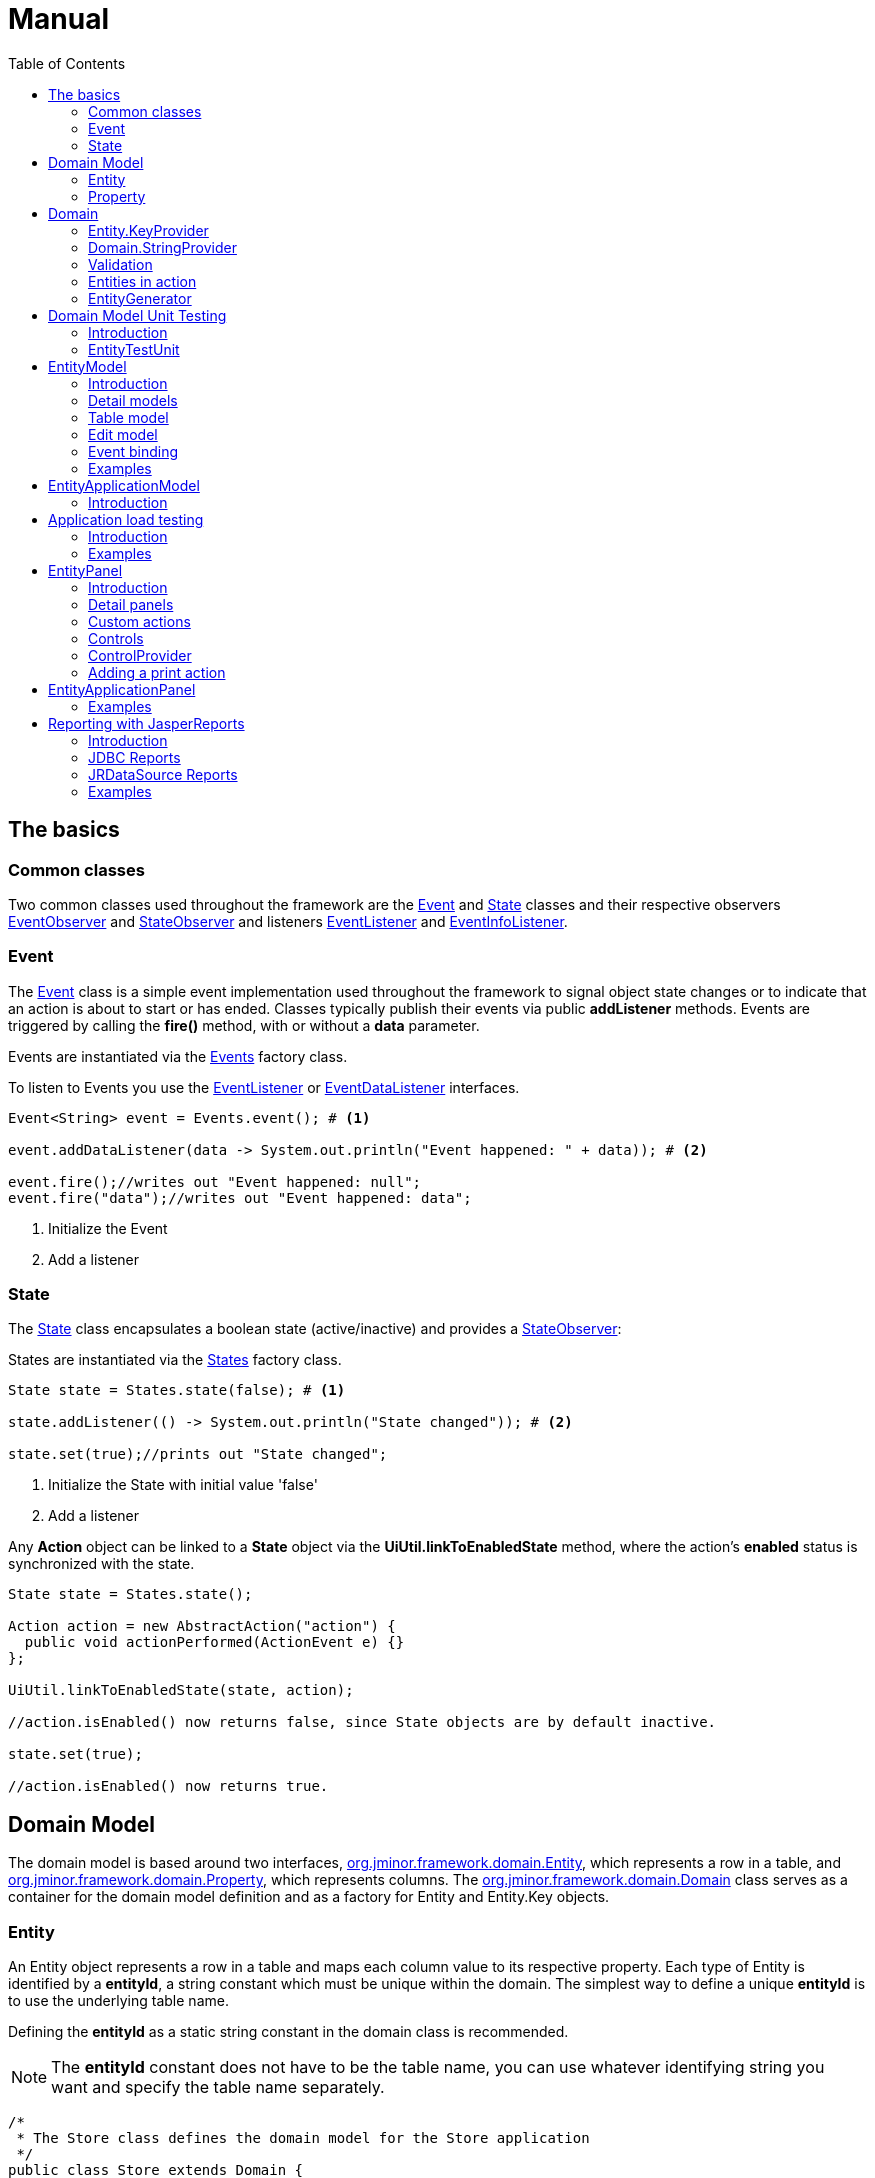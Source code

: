 = Manual
:toc: right
:url-javadoc: https://heima.hafro.is/~darri/jminor_wiki_data/project/docs/api
:dir-tutorials: ../tutorials
:source-highlighter: rouge

== The basics

=== Common classes

Two common classes used throughout the framework are the {url-javadoc}/org/jminor/common/Event.html[Event] and {url-javadoc}/org/jminor/common/State.html[State] classes and their respective observers {url-javadoc}/org/jminor/common/EventObserver.html[EventObserver] and {url-javadoc}/org/jminor/common/StateObserver.html[StateObserver] and listeners {url-javadoc}/org/jminor/common/EventListener.html[EventListener] and {url-javadoc}/org/jminor/common/EventInfoListener.html[EventInfoListener].

=== Event ===

The {url-javadoc}/org/jminor/common/Event.html[Event] class is a simple event implementation used throughout the framework to signal object state changes or to indicate that an action is about to start or has ended. Classes typically publish their events via public *addListener* methods. Events are triggered by calling the *fire()* method, with or without a *data* parameter.

Events are instantiated via the {url-javadoc}/org/jminor/common/Events.html[Events] factory class.

To listen to Events you use the {url-javadoc}/org/jminor/common/EventListener.html[EventListener] or {url-javadoc}/org/jminor/common/EventDataListener.html[EventDataListener] interfaces.

[source,java]
----
Event<String> event = Events.event(); # <1>

event.addDataListener(data -> System.out.println("Event happened: " + data)); # <2>

event.fire();//writes out "Event happened: null";
event.fire("data");//writes out "Event happened: data";
----
<1> Initialize the Event
<2> Add a listener

=== State ===

The {url-javadoc}/org/jminor/common/State.html[State] class encapsulates a boolean state (active/inactive) and provides a {url-javadoc}/org/jminor/common/StateObserver.html[StateObserver]:

States are instantiated via the {url-javadoc}/org/jminor/common/States.html[States] factory class.

[source,java]
----
State state = States.state(false); # <1>

state.addListener(() -> System.out.println("State changed")); # <2>

state.set(true);//prints out "State changed";
----
<1> Initialize the State with initial value 'false'
<2> Add a listener

Any *Action* object can be linked to a *State* object via the *UiUtil.linkToEnabledState* method, where the action's *enabled* status is synchronized with the state.


[source,java]
----
State state = States.state();

Action action = new AbstractAction("action") {
  public void actionPerformed(ActionEvent e) {}
};

UiUtil.linkToEnabledState(state, action);

//action.isEnabled() now returns false, since State objects are by default inactive.

state.set(true);

//action.isEnabled() now returns true.
----

== Domain Model

The domain model is based around two interfaces, {url-javadoc}/org/jminor/framework/domain/Entity.html[org.jminor.framework.domain.Entity], which represents a row in a table, and {url-javadoc}/org/jminor/framework/domain/Property.html[org.jminor.framework.domain.Property], which represents columns. The
{url-javadoc}/org/jminor/framework/domain/Domain.html[org.jminor.framework.domain.Domain] class serves as a container for the domain model definition and as a factory for Entity and Entity.Key objects.

=== Entity

An Entity object represents a row in a table and maps each column value to its respective property. Each type of Entity is identified by a *entityId*,
a string constant which must be unique within the domain. The simplest way to define a unique *entityId* is to use the underlying table name.

Defining the *entityId* as a static string constant in the domain class is recommended.

NOTE: The *entityId* constant does not have to be the table name, you can use whatever identifying string you want and specify the table name separately.

[source,java]
----
/*
 * The Store class defines the domain model for the Store application
 */
public class Store extends Domain {
  //the full name of the table, will serve as the entityId for the Entity based on this table
  public static final String T_ADDRESS = "store.address";

  //the full name of the table, will serve as the entityId for the Entity based on this table
  public static final String T_CUSTOMER = "store.customer";
}
----

=== Property

Each column in a table is defined by the {url-javadoc}/org/jminor/framework/domain/Property.html[Property] class or one of its subclasses. The {url-javadoc}/org/jminor/framework/domain/Properties.html[Properties] class provides factory methods for constructing Property objects.
The following attributes can be set by using chained method calls:
__hidden, updatable, readOnly, nullable, defaultValue, maxLength, preferredWidth, description, mnemonic, columnHasDefaultValue, format__
[source,java]
----
Properties.columnProperty(PROPERTY_ID, Types.INTEGER, "Caption")
              .setNullable(false).setDescription("This is a non-nullable property")
----

==== Supported data types

JMinor supports the following column data types:

* Integer (java.sql.Types.INTEGER)
* Double (java.sql.Types.DOUBLE)
* Long (java.sql.Types.BIGINT)
* BigDecimal (java.sql.Types.DECIMAL)
* LocalDateTime (java.sql.Types.TIMESTAMP)
* LocalDate (java.sql.Types.DATE)
* LocalTime (java.sql.Types.TIME)
* String (java.sql.Types.VARCHAR)
* Boolean (java.sql.Types.BOOLEAN)
* Character (java.sql.Types.CHAR)
* Blob (java.sql.Types.BLOB)

==== Property id constants

For each column you define a string constant, you can use the actual underlying column name, i.e. 'first_name' or any other string. This constant is used when defining the property based on that column and serves as the property identifier. This __propertyId__ is assumed to be the actual column name when constructing SQL queries unless the column name has been set via __setColumnName()__.

[source,java]
----
/*
 * The Store class defines the domain model for the Store application
 */
public class Store extends Domain {
  //the full name of the table, will serve as the entityId for the Entity based on this table
  public static final String T_ADDRESS = "store.address";

  //Property constant identifying the column ID in the ADDRESS table
  public static final String ADDRESS_ID = "id";
  //Property constant identifying the column STREET in the ADDRESS table
  public static final String ADDRESS_STREET = "street";
  //Property constant identifying the column CITY in the ADDRESS table
  public static final String ADDRESS_CITY = "city";

  //the full name of the table, will serve as the entityId for the Entity based on this table
  public static final String T_CUSTOMER = "store.customer";

  //Property constant identifying the column ID in the CUSTOMER table
  public static final String CUSTOMER_ID = "id";
  //Property constant identifying the column FIRST_NAME in the CUSTOMER table
  public static final String CUSTOMER_FIRST_NAME = "first_name";
  //Property constant identifying the column LAST_NAME in the CUSTOMER table
  public static final String CUSTOMER_LAST_NAME = "last_name";
  //Property constant identifying the foreign key referencing the ADDRESS entity,
  //the value is somewhat arbitrary since it does not map to a column
  public static final String CUSTOMER_ADDRESS_FK = "address_fk";
  //Property constant identifying the column referencing the STORE.ADDRESS table
  public static final String CUSTOMER_ADDRESS_ID = "address_id";
  //Property constant identifying the column IS_ACTIVE in the CUSTOMER table
  public static final String CUSTOMER_IS_ACTIVE = "is_active";
  //Property constant identifying the denormalized column CITY in the CUSTOMER table
  public static final String CUSTOMER_CITY = "city";
  //Property constant identifying a derived property CUSTOMER entity
  public static final String CUSTOMER_DERIVED = "derived";
}
----

==== Property

{url-javadoc}/org/jminor/framework/domain/Property.html[Property] and its subclasses are used to represent entity properties, these can be transient or based on table columns.

[source,java]
----
Properties.transientProperty(CUSTOMER_TOKEN, Types.VARCHAR, "Token")
----

==== ColumnProperty

{url-javadoc}/org/jminor/framework/domain/Property.ColumnProperty.html[ColumnProperty] is used to represent properties that are based on table columns.

[source,java]
----
Properties.columnProperty(CUSTOMER_LAST_NAME, Types.VARCHAR, "Last name")
----

==== Primary key

Entities must have at least one primary key column property.

The only requirement is that the primary key properties represent a unique column combination for the underlying table, it does not have to correspond to an actual table primary key, although that is of course preferable. The framework does not enforce uniqueness for these properties, so a unique or primary key on the corresponding table columns is strongly recommended.
[source,java]
----
Properties.primaryKeyProperty(CUSTOMER_ID)//by default Types.INTEGER and primaryKeyIndex 0
----
If the primary key is comprised of more than one column you must set the primary key index.
[source,java]
----
Properties.columnProperty(ID_1, Types.INTEGER).setPrimaryKeyIndex(0),
Properties.columnProperty(ID_2, Types.INTEGER).setPrimaryKeyIndex(1),
----

==== ForeignKeyProperty

{url-javadoc}/org/jminor/framework/domain/Property.ForeignKeyProperty.html[ForeignKeyProperty] is a wrapper property used to indicate a foreign key relation. These foreign keys refer to the primary key of the referenced entity and must be constructed accordingly in case of non-trivial primary keys.
[source,java]
----
//referring to an entity with a single column primary key
Properties.foreignKeyProperty(CUSTOMER_ADDRESS_FK, "Address", T_ADDRESS,
        Properties.columnProperty(CUSTOMER_ADDRESS_ID))

//referring to an entity with a dual column primary key
Properties.foreignKeyProperty(MASTER_FK, "Master", T_MASTER,
        new Property.ColumnProperty[] {
                Properties.columnProperty(MASTER_ID_1),
                Properties.columnProperty(MASTER_ID_2)
        });
----

In this example CUSTOMER_ADDRESS_FK is the ID of the foreign key property and can be used to retrieve the actual entity being referred to.
[source,java]
----
Entity address = customer.getForeignKey(CUSTOMER_ADDRESS_FK);
----
CUSTOMER_ADDRESS_ID is the actual column used as foreign key and retrieving that will simply return the reference id value.
[source,java]
----
Integer addressId = customer.getInteger(CUSTOMER_ADDRESS_ID);
----
By default one level of foreign key values is eagerly fetched during selects, this can be overridden via __setFetchDepth()__. Note that the example below does not really make sense since the ADDRESS entity doesn't have any foreign keys, but if id did the entities referred to via these keys would be eagerly loaded.
[source,java]
----
//referring to an entity with a single column primary key
Properties.foreignKeyProperty(CUSTOMER_ADDRESS_FK, "Address", T_ADDRESS,
        Properties.columnProperty(CUSTOMER_ADDRESS_ID)).setFetchDepth(2)
----

==== Boolean Properties

For databases supporting *Types.BOOLEAN* you simply use *Properties.columnProperty*.
[source,java]
----
Properties.columnProperty(CUSTOMER_IS_ACTIVE, Types.BOOLEAN, "Is active")
----
For databases lacking native boolean support we use the *Properties.booleanProperty* method, specifying the actual true/false values.
[source,java]
----
Properties.booleanProperty(CUSTOMER_IS_ACTIVE, Types.INTEGER, "Is active", 1, 0)
----
For boolean columns using unconventional types you can specify the true and false values.
[source,java]
----
Properties.booleanProperty(CUSTOMER_IS_ACTIVE, Types.VARCHAR, "Is active", "true", "false")
----
[source,java]
----
Properties.booleanProperty(CUSTOMER_IS_ACTIVE, Types.CHAR, "Is active", 'T', 'F')
----
Note that boolean properties always use the boolean Java type, the framework handles translating to and from the actual column values.
[source,java]
----
entity.put(CUSTOMER_IS_ACTIVE, true);

boolean isActive = entity.getBoolean(CUSTOMER_IS_ACTIVE);
----

==== DenormalizedProperty

{url-javadoc}/org/jminor/framework/domain/Property.DenormalizedProperty.html[DenormalizedProperty] is used for columns that should automatically get their value from a column in a referenced table. This property automatically gets the value from the column in the referenced table when the corresponding reference property value is set.
[source,java]
----
Properties.denormalizedProperty(CUSTOMER_CITY, CUSTOMER_ADDRESS_FK,
        getProperty(T_ADDRESS, ADDRESS_CITY), "City")
----

NOTE: The property is not kept in sync if the denormalized property is updated in the referenced entity.

[source,java]
----
Domain domain = getDomain();
Entity address = domain.entity(T_ADDRESS);
address.put(ADDRESS_CITY, "Syracuse");

Entity customer = domain.entity(T_CUSTOMER);
customer.put(CUSTOMER_ADDRESS_FK, address);

customer.get(CUSTOMER_CITY);//returns "Syracuse"

//NB
address.put(ADDRESS_CITY, "Canastota");
customer.get(CUSTOMER_CITY, still returns "Syracuse"

customer.put(CUSTOMER_ADDRESS_FK, address);//set the referenced value again
customer.get(CUSTOMER_CITY);//now this returns "Canastota"
----

==== SubqueryProperty

{url-javadoc}/org/jminor/framework/domain/Property.SubqueryProperty.html[SubqueryProperty] is used to represent properties which get their value from a subquery returning a single value. Note that in the example below __reference_id__ must be available when the query is run, that is, the entity must include that column as a property.
[source,java]
----
Properties.subqueryProperty(SUBQUERY_PROPERTY_ID, Types.VARCHAR, "Caption",
        "select field from schema.table where id = reference_id"))
----

==== TransientProperty

{url-javadoc}/org/jminor/framework/domain/Property.TransientProperty.html[TransientProperty] is used to represent a property which is not based on an underlying column, these properties all have a default value of null and can be set and retrieved just like normal properties.

==== DerivedProperty

{url-javadoc}/org/jminor/framework/domain/Property.DerivedProperty.html[DerivedProperty] is used to represent a transient property which value is derived from one or more properties in the same entity. The value of a derived property is provided via a {url-javadoc}/org/jminor/framework/domain/Property.DerivedProperty.Provider.html[DerivedProperty.Provider] implementation as shown below.
[source,java]
----
Properties.derivedProperty(SUM_ID, Types.INTEGER, "Sum",
         new Property.DerivedProperty.Provider() {
           public Object getValue(Map<String, Object> linkedValues) {
             //linkedValues contains the values of the linked properties
             Integer linkedOne = (Integer) linkedValues.get(SOURCE_PROPERTY_ID_1);
             Integer linkedTwo = (Integer) linkedValues.get(SOURCE_PROPERTY_ID_2);

             return linkedOne + linkedTwo;
           }
         }, SOURCE_PROPERTY_ID_1, SOURCE_PROPERTY_ID_2),
----

==== Examples
* <<{dir-tutorials}/chinook.adoc#domain-model, Chinook domain model>>

== Domain

The *Domain* class serves as a factory class for Entity objects as well as a central repository of entity meta-information (the domain model), each entity type must be defined, by calling {url-javadoc}/org/jminor/framework/domain/Domain.html#define-java.lang.String-org.jminor.framework.domain.Property...-[Domain.define] for each entity. The framework assumes the *entityId* is the table name, unless the *tableName* parameter is specified.

[source,java]
----
//public class Store continued

  public Store() {
    //Defining the entity that represents the table STORE.ADDRESS,
    //with a property for each column in the table, identified by their respective constants
    define(T_ADDRESS,
        Properties.primaryKeyProperty(ADDRESS_ID),
        Properties.columnProperty(ADDRESS_STREET, Types.VARCHAR, "Street"),
        Properties.columnProperty(ADDRESS_CITY, Types.VARCHAR, "City"))
        .setStringProvider(new StringProvider(ADDRESS_STREET).addText(" - ").addValue(ADDRESS_CITY)
    );

    //Defining the entity that represents the table STORE.CUSTOMER,
    //with a property for each column in the table, identified by their respective constants
    define(T_CUSTOMER,
        Properties.primaryKeyProperty(CUSTOMER_ID),
        Properties.columnProperty(CUSTOMER_FIRST_NAME, Types.VARCHAR, "First name").setDescription("The first name of the customer"),
        Properties.columnProperty(CUSTOMER_LAST_NAME, Types.VARCHAR, "Last name").setDescription("The last name of the customer"),
        Properties.foreignKeyProperty(CUSTOMER_ADDRESS_FK, "Address", T_ADDRESS,
            Properties.columnProperty(CUSTOMER_ADDRESS_ID)).setNullable(false),
        Properties.booleanProperty(CUSTOMER_IS_ACTIVE, Types.VARCHAR, "Is active", "true", "false").setDefaultValue(true),
        Properties.denormalizedProperty(CUSTOMER_CITY, T_ADDRESS,
            getProperty(T_ADDRESS, ADDRESS_CITY), "City"),
        Properties.transientProperty(CUSTOMER_TRANSIENT, Types.VARCHAR, "Transient"))
        .setStringProvider(new StringProvider(CUSTOMER_LAST_NAME).addText(", ").addValue(CUSTOMER_FIRST_NAME)
    );
  }
}
----

=== Entity.KeyProvider

The framework provides implementations for most common primary key generation strategies, sequence (with or without trigger) and auto-increment columns.

==== Auto-increment

This assumes the underlying primary key column is either an auto-increment column or is populated from a sequence using a trigger during insert.
For auto-increment columns the **valueSource** parameter should be the table name and for a sequence/trigger it should be the sequence name.

[source,java]
----
//Auto increment column in the 'store.customer' table
define(Store.T_CUSTOMER
    Properties.primaryKeyProperty(Store.CUSTOMER_ID)
    ...
).setKeyGenerator(automaticKeyGenerator("store.customer"));

//Trigger and sequence named 'store.customer_seq'
define(Store.T_CUSTOMER
    Properties.primaryKeyProperty(Store.CUSTOMER_ID)
    ...
).setKeyGenerator(automaticKeyGenerator("store.customer_seq"));
----

==== Sequence

When sequences are used without triggers the framework can fetch the value from a sequence before insert.

[source,java]
----
//Sequence named 'store.customer_seq' without a trigger
define(Store.T_CUSTOMER
    Properties.primaryKeyProperty(Store.CUSTOMER_ID)
    ...
).setKeyGenerator(sequenceKeyGenerator("store.customer_seq"));
----

==== Queried

The framework can select new primary key values from a query.

[source,java]
----
//Using a query returning the new value
define(Store.T_CUSTOMER
    Properties.primaryKeyProperty(Store.CUSTOMER_ID)
    ...
).setKeyGenerator(queriedKeyGenerator(
    "select new_id
     from store.id_values
     where table_name = 'store.customer'"));
----

==== Increment

The framework can automatically increment the primary key value by selecting the maximum value and add one, this is very simplistic, not transaction safe and is not recommended for use anywhere but the simplest demos.

[source,java]
----
define(Store.T_CUSTOMER
    Properties.primaryKeyProperty(Store.CUSTOMER_ID)
    ...
).setKeyGenerator(incrementKeyGenerator("store.customer_seq"));
----

==== Custom

You can provide a custom key generator strategy by implementing a {url-javadoc}/org/jminor/framework/domain/Entity.KeyGenerator.html[KeyGenerator].

=== Domain.StringProvider

The {url-javadoc}/org/jminor/framework/domain/Domain.StringProvider.html[Domain.StringProvider] class is for providing __toString()__ implementations for entities. This value is f. ex. used when entties are displayed in a ComboBox or as a foreign key values in table views.

[source,java]
----
define(Store.T_CUSTOMER
...
).setStringProvider(
    new StringProvider(Store.CUSTOMER_LAST_NAME)
        .addText(", ")
        .addValue(Store.CUSTOMER_FIRST_NAME)));
----

For more complex toString() implementations you can implement a custom {url-javadoc}/org/jminor/framework/domain/Entity.ToString.html[Entity.ToString].

[source,java]
----
define(Store.T_CUSTOMER
...
).setStringProvider(customer -> {
    StringBuilder builder =
       new StringBuilder(customer.getString(CUSTOMER_LASTNAME))
    .append(", ").append(customer.getString(CUSTOMER_LASTNAME));

    if (!customer.isValueNull(CUSTOMER_EMAIL)) {
        builder.append(" <")
        .append(customer.getString(CUSTOMER_EMAIL))
        .append(">");
    }

    return builder.toString();
});
----

=== Validation

Custom validation of Entities is done by implementing a {url-javadoc}/org/jminor/framework/domain/Domain.Validator.html[Domain.Validator].

The default *Entity.Validator* implementation provides basic range and null validation and can be extended to provide further validations. Note that validation is performed quite often so it should not perform expensive operations. Validation requiring database access f.ex. belongs in the application model or ui.

[source,java]
----
define("entityID",
...
).setValidator(new Domain.Validator() {
      @Override
    public void validate(Entity entity, Property property)
        throws ValidationException {
        super.validate(entity, property);

        Object value = entity.get(property);

        if (!isValid(value)) {
          throw new ValidationException(property.getPropertyId(),
              value, value + " is invalid");
        }
    }
});
----

{url-javadoc}/org/jminor/framework/domain/Entity.BackgroundColorProvider.html[Entity.BackgroundColorProvider]

Provides the background color for entity property cells when displayed in a table.

[source,java]
----
define("entityId",
...
).setBackgroundColorProvider(new Entity.BackgroundColorProvider() {
    public Object getBackgroundColor(Entity entity, Property property) {
        if (property.is("colorPropertyId") && entity.getString("colorPropertyId").equals("CYAN")) {
          return Color.CYAN;
        }

        return null;
    }
});
----

==== Examples

* <<{dir-tutorials}/empdept.adoc#domain-model, EmpDept domain model>>

=== Entities in action

Using the Entity class is rather straight forward.

[source,java]
----
//initialize the domain model by instantiating the domain model class
Store store = new Store();

//Initialize a database connection provider using the domain model, user credentials scott/tiger and application identifier TestApp
EntityConnectionProvider connectionProvider = EntityConnectionProviders.createConnectionProvider(
             store, new User("scott", "tiger".toCharArray()), "TestApp");

EntityConnection connection = connectionProvider.getConnection();

//Initialize a new entity representing the table STORE.ADDRESS
Entity address = store.entity(Store.T_ADDRESS);

//Set the value of the column ID to 42
address.put(Store.ADDRESS_ID, 42);
//Set the value of the column STREET to "Elm Street"
address.put(Store.ADDRESS_STREET, "Elm Street");
//Set the value of the column CITY to "Seattle"
address.put(Store.ADDRESS_CITY, "Seattle");

//Insert the address entity
connection.insert(Collections.singletonList(address));

//Initialize a new entity representing the table STORE.CUSTOMER
Entity customer = store.entity(Store.T_CUSTOMER);

//Set the value of the column ID to 42
customer.put(Store.CUSTOMER_ID, 42);
//Set the value of the column FIRST_NAME to John
customer.put(Store.CUSTOMER_FIRST_NAME, "John");
//Set the value of the column LAST_NAME to Doe
customer.put(Store.CUSTOMER_LAST_NAME, "Doe");
//Set the reference value ADDRESS
customer.put(Store.CUSTOMER_ADDRESS_FK, address);
//Set the value of the column IS_ACTIVE to true
customer.put(Store.CUSTOMER_IS_ACTIVE, true);

//Insert the entity representing the customer John Doe,
//receiving the primary key of the new record in a list as a return value
List<Entity.Key> key = connection.insert(Collections.singletonList(customer));

//Retrieve the ID value
Integer id = customer.getInteger(Store.CUSTOMER_ID);
//Retrieve the first name value
String firstName = customer.getString(Store.CUSTOMER_FIRST_NAME);

//Select the entity from the database by primary key
Entity customerByKey = connection.selectSingle(key.get(0));

//Select entities representing the table STORE.CUSTOMER by first name
List<Entity> entitiesByFirstName = connection.selectMany(Store.T_CUSTOMER, Store.CUSTOMER_FIRST_NAME, "Björn");
----

=== EntityGenerator

Using the EntityGenerator tool you can quickly generate a domain class containing the property Id constants for a given database schema as well as basic entity definitions.

The required command line arguments are: schema_name domain_class_package_name username password
Additionally you can add a comma seperated list of tables to include.

[source,bash]
----
java -Djminor.db.type=h2 -Djminor.db.embedded=true -Djminor.db.host=h2db/h2 -cp dist/jminor.jar:lib/h2-1.1.114.jar:lib/log4j-1.2.15.jar:lib/jcalendar-1.3.2.jar org.jminor.swing.framework.tools.ui.EntityGenerator PETSTORE org.petstore.domain.Petstore scott tiger
----

==== Examples

* <<{dir-tutorials}/empdept.adoc#domain-model, EmpDept domain model>>
* <<{dir-tutorials}/chinook.adoc#domain-model, Chinook domain model>>
* <<{dir-tutorials}/petstore.adoc#domain-model, Petstore domain model>>

== Domain Model Unit Testing

=== Introduction

To unit test the CRUD operations on the domain model extend {url-javadoc}/org/jminor/framework/domain/test/EntityTestUnit.html[EntityTestUnit].

The unit tests are run within a single transaction which is rolled back after the test finishes, so these tests are pretty much guaranteed to leave no junk data behind.

=== EntityTestUnit

The following methods all have default implementations which are based on randomly created property values, based on the constraints set in the domain model, override if the default ones are not working.

* {url-javadoc}/org/jminor/framework/domain/testing/EntityTestUnit.html#initializeReferenceEntity-java.lang.String-[initializeReferenceEntity] should initialize return an instance of the given entity type to use for a foreign key reference required for inserting the entity being tested.
* {url-javadoc}/org/jminor/framework/domain/testing/EntityTestUnit.html#initializeTestEntity-java.lang.String-[initializeTestEntity] should return a entity to use as basis for the unit test, that is, the entity that should be inserted, selected, updated and finally deleted.
* {url-javadoc}/org/jminor/framework/domain/testing/EntityTestUnit.html#modifyEntity-org.jminor.framework.domain.Entity-[modifyEntity] should simply leave the entity in a modified state so that it can be used for update test, since the db layer throws an exception if an unmodified entity is updated. If *modifyEntity* returns an unmodified entity, the update test is skipped.

To run the full CRUD test for a domain entity you need to call the __testEntity(String entityId)__ method with the id of the given entity as parameter. You can either create a single __testDomain()__ method and call the __testEntity__ method in turn for each entityId or create a single __testEntityName__ for each domain entity, as we do in the example below.

[source,java]
----
public class TestStore extends EntityTestUnit {

  public TestStore() {
    super(new Store());
  }

  @Test //a unit test method for the address entity
  public void address() throws Exception {
    //The testEntity method performs basic insert/select/update/delete tests for the given entity
    testEntity(Store.T_ADDRESS);
  }

  @Test //a unit test method for the customer entity
  public void customer() throws Exception {
    testEntity(Store.T_CUSTOMER);
  }

  @Override
  protected void initializeReferenceEntity(String entityId) throws Exception {
    //see if the currently running test requires an ADDRESS entity
    if (entityIDs.contains(Store.T_ADDRESS)) {
      Entity address = new Entity(Store.ADDRESS);
      address.put(Store.ADDRESS_ID, 21);
      address.put(Store.ADDRESS_STREET, "One Way");
      address.put(Store.ADDRESS_CITY, "Sin City");

      return address;
    }

    return super.initializeReferenceEntity(entityID);
  }

  @Override
  protected Entity initializeTestEntity(String entityID) {
    if (entityID.equals(Store.T_ADDRESS)) {
      //Initialize a entity representing the table STORE.ADDRESS,
      //which can be used for the testing
      Entity address = new Entity(Store.T_ADDRESS);
      address.put(Store.ADDRESS_ID, 42);
      address.put(Store.ADDRESS_STREET, "Street");
      address.put(Store.ADDRESS_CITY, "City");

      return address;
    }
    else if (entityID.equals(Store.T_CUSTOMER)) {
      //Initialize a entity representing the table STORE.CUSTOMER,
      //which can be used for the testing
      Entity customer = new Entity(Store.T_CUSTOMER);
      customer.put(Store.CUSTOMER_ID, 42);
      customer.put(Store.CUSTOMER_FIRST_NAME, "Robert");
      customer.put(Store.CUSTOMER_LAST_NAME, "Ford");
      //the getReferenceEntity() method returns the entity initialized in initializeReferenceEntities()
      customer.put(Store.CUSTOMER_ADDRESS_FK, getReferenceEntity(Store.T_ADDRESS));
      customer.put(Store.CUSTOMER_IS_ACTIVE, true);

      return customer;
    }

    return null;
  }

  @Override
  protected void modifyEntity(Entity testEntity) {
    if (testEntity.is(Store.T_ADDRESS)) {
      testEntity.put(Store.ADDRESS_STREET, "New Street");
      testEntity.put(Store.ADDRESS_CITY, "New City");
    }
    else if (testEntity.is(Store.T_CUSTOMER)) {
      //It is sufficient to change the value of a single property, but the more the merrier
      testEntity.put(Store.CUSTOMER_FIRST_NAME, "Jesse");
      testEntity.put(Store.CUSTOMER_LAST_NAME, "James");
      testEntity.put(Store.CUSTOMER_IS_ACTIVE, false);
    }
  }
}
----

==== Examples ====

* <<{dir-tutorials}/empdept.adoc#domain-model-unit-test, EmpDept domain model test>>
* <<{dir-tutorials}/chinook.adoc#domain-model-unit-test, Chinook domain model test>>
* <<{dir-tutorials}/petstore.adoc#domain-model-unit-test, Petstore domain model test>>

== EntityModel

=== Introduction

The {url-javadoc}/org/jminor/framework/model/EntityEditModel.html[EntityEditModel] interface defines the CRUD business logic used by the {url-javadoc}/org/jminor/swing/framework/ui/EntityEditPanel.html[EntityEditPanel] class when entities are being edited, and must be defined for each entity requiring a CRUD user interface. The EntityEditModel works with a single entity instance, called the active entity, which can be set via the {url-javadoc}/org/jminor/framework/model/EntityEditModel.html#setEntity-org.jminor.framework.domain.Entity-[setEntity(Entity entity)] method and retrieved via {url-javadoc}/org/jminor/framework/model/EntityEditModel.html#getEntityCopy--[getEntityCopy()]. The EntityEditModel interface exposes a number of methods for manipulating as well as querying the property values of the active entity, via the {url-javadoc}/org/jminor/common/model/valuemap/ValueMapEditModel.html[ValueMapEditModel] interface which it extends

[source,java]
----
public class CustomerEditModel extends SwingEntityEditModel {
  public CustomerEditModel(EntityConnectionProvider connectionProvider) {
    super(Store.T_CUSTOMER, connectionProvider);
  }
}
----
[source,java]
----
public class AddressEditModel extends SwingEntityEditModel {
  public AddressModel(EntityConnectionProvider connectionProvider) {
    super(Store.T_ADDRESS, connectionProvider);
    addDetailModel(new CustomerModel(connectionProvider));
  }
}
----
[source,java]
----
//Initialize a database provider object using the credentials scott/tiger and application identifier TestApp
EntityConnectionProvider connectionProvider = EntityConnectionProviders.connectionProvider().setDomainClassName(Store.class.getName()).setUser(new User("scott", "tiger".toCharArray()).setClientTypeId("TestApp");

CustomerEditModel customerModel = new CustomerEditModel(connectionProvider);

customerModel.put(Store.CUSTOMER_ID, 42);
customerModel.put(Store.CUSTOMER_FIRST_NAME, "Björn");
customerModel.put(Store.CUSTOMER_LAST_NAME, "Sigurðsson");
customerModel.put(Store.CUSTOMER_IS_ACTIVE, true);

//inserts the active entity
List<Entity.Key> primaryKeys = customerModel.insert();

//select the customer we just inserted
Entity customer = connectionProvider.getConnection().selectSingle(primaryKeys.get(0));

//set the customer as the entity to edit in the edit model
customerModel.setEntity(customer);

//modify some property values
customerModel.put(Store.CUSTOMER_FIRST_NAME, "John");
customerModel.put(Store.CUSTOMER_LAST_NAME, "Doe");

//updates the active entity
customerModel.update();

//deletes the active entity
customerModel.delete();
----

=== Detail models

Directly adding a detail models is a trivial matter, the framework handles everything as long as the master/detail relationship is defined in the domain model.

[source,java]
----
addDetailModel(new CustomerModel(connectionProvider);
----

=== Table model

Each {url-javadoc}/org/jminor/framework/model/EntityModel.html[EntityModel] can contain a single {url-javadoc}/org/jminor/framework/model/EntityTableModel.html[EntityTableModel] instance. This table model can be created automatically by the //EntityModel// or supplied via a constructor argument in case of a specialized implementation.

[source,java]
----
static class CustomerTableModel extends SwingEntityTableModel {
  public CustomerTableModel(EntityConnectionProvider connectionProvider) {
    super(Store.T_CUSTOMER, connectionProvider);
  }
}

static class CustomerModel extends SwingEntityModel {
  public CustomerModel(EntityConnectionProvider connectionProvider) {
    super(new CustomerTableModel(connectionProvider));
  }
}
----

=== Edit model

Each {url-javadoc}/org/jminor/framework/model/EntityModel.html[EntityModel] contains a single {url-javadoc}/org/jminor/framework/model/EntityEditModel.html[EntityEditModel] instance. This edit model can be created automatically by the __EntityModel__ or supplied via a constructor argument in case of a specialized implementation.

[source,java]
----
static class CustomerEditModel extends SwingEntityEditModel {
  public CustomerEditModel(EntityConnectionProvider connectionProvider) {
    super(Store.T_CUSTOMER, connectionProvider);
  }
}

static class CustomerModel extends SwingEntityModel {
  public CustomerModel(EntityConnectionProvider connectionProvider) {
    super(new CustomerEditModel(connectionProvider));
  }
}
----

=== Event binding

The EntityModel, EntityEditModel and EntityTableModel classes expose a number of *addListener* methods.

The following example prints, to the standard output, all changes made to a given property as well as a message indicating that a refresh has started.
[source,java]
----
protected void bindEvents() {
  getTableModel().addRefreshStartedListener(new EventListener() {
    public void eventOccurred() {
      System.out.println("Refresh is about to start");
    }
  });
  getEditModel().addValueListener(EmpDept.EMPLOYEE_DEPARTMENT_FK, new ValueChangeListener() {
    protected void valueChanged(ValueChangeEvent event) {
      System.out.println("Property " + e.getKey() + " changed from " + e.getOldValue() + " to " + e.getNewValue());
    }
  });
}
----

=== Examples
* <<{dir-tutorials}/empdept.adoc#application-model-layer, EmpDept entity models>>

== EntityApplicationModel

=== Introduction

The EntityApplicationModel class serves as the base for the application. Its main purpose is to hold references to the root EntityModel instances used by the application.

When implementing this class you must provide a constructor taking a single EntityConnectionProvider instance as argument, as seen below.

[source,java]
----
public class StoreApplicationModel extends SwingEntityApplicationModel {

  public StoreApplicationModel(EntityConnectionProvider connectionProvider) {
    super(connectionProvider);
    addEntityModel(new CustomerModel(connectionProvider));
  }
}
----

== Application load testing

=== Introduction

The application load testing harness is used to see how your application, server and database handle multiple concurrent users. This is done by extending the abstract class {url-javadoc}/org/jminor/swing/framework/tools/EntityLoadTestModel.html[EntityLoadTestModel].

[source,java]
----
public class StoreLoadTest extends EntityLoadTestModel<StoreAppModel> {

  private static final Store STORE = new Store();

  public StoreLoadTest() {
    super(new User("scott", "tiger".toCharArray()));
  }

  @Override
  protected void performWork(StoreAppModel application) {
    try {
      EntityModel customerModel = application.getMainApplicationModels().iterator().next();
      customerModel.getTableModel().clearSelection();
      customerModel.refresh();
    }
    catch (Exception e) {
      e.printStackTrace();
    }
  }

  @Override
  protected StoreAppModel initializeApplication() {
    return new StoreAppModel(new RemoteEntityConnectionProvider(STORE, getUser(), UUID.randomUUID(), getClass().getSimpleName()));
  }

  public static void main(String[] args) {
    new LoadTestPanel(new StoreLoadTest()).showFrame();
  }
}
----

=== Examples

* <<{dir-tutorials}/empdept.adoc#application-load-test, EmpDept application load test>>
* <<{dir-tutorials}/chinook.adoc#application-load-test, Chinook application load test>>
* <<{dir-tutorials}/petstore.adoc#application-load-test, Petstore application load test>>

== EntityPanel

=== Introduction

The {url-javadoc}/org/jminor/swing/framework/ui/EntityPanel.html[EntityPanel] is the base UI class for working with entity instances. It usually consists of an {url-javadoc}/org/jminor/swing/framework/ui/EntityTablePanel.html[EntityTablePanel], an {url-javadoc}/org/jminor/swing/framework/ui/EntityEditPanel.html[EntityEditPanel], which contains the controls (text fields, combo boxes and such) for editing an entity instance and a set of detail panels representing the entities having a master/detail relationship with the underlying entity.

==== EntityEditPanel

When instantiating an EntityPanel you can supply an EntityEditPanel instance as a parameter. When implementing an EntityEditPanel you must implement the __initializeUI()__ method, in which you should initialize the edit panel UI. The EntityEditPanel class exposes methods for creating input components and binding them with the underlying EntityEditModel instance.
[source,java]
----
public class CustomerEditPanel extends EntityEditPanel {

  public CustomerEditPanel(SwingEntityEditModel editModel) {
    super(editModel);
  }

  @Override
  protected void initializeUI() {
    //the firstName field should receive the focus whenever the panel is initialized
    setInitialFocusProperty(Store.CUSTOMER_FIRST_NAME);

    setLayout(new GridLayout(4,1));
    createTextField(Store.CUSTOMER_FIRST_NAME);
    createTextField(Store.CUSTOMER_LAST_NAME);
    createForeignKeyComboBox(Store.CUSTOMER_ADDRESS_FK);
    createCheckBox(Store.CUSTOMER_IS_ACTIVE, null, false);

    //the createControlPanel method creates a panel containing the
    //component associated with the property as well as a JLabel with the
    //property caption as defined in the domain model
    addPropertyPanel(Store.CUSTOMER_FIRST_NAME);
    addPropertyPanel(Store.CUSTOMER_LAST_NAME);
    addPropertyPanel(Store.CUSTOMER_ADDRESS_FK);
    addPropertyPanel(Store.CUSTOMER_IS_ACTIVE);
  }
}
----

=== Detail panels

Adding a detail panel is done with a single method call, but note that the underlying EntityModel must contain the correct detail model for the detail panel, in this case a *CustomerModel* instance, see <<Detail models, detail models>>.
[source,java]
----
public TestPanel extends EntityPanel {
  public TestPanel(EntityModel model) {
    super("caption", model);
    addDetailPanel(new CustomerPanel(model.getDetailModel(CustomerModel.class)));
  }
}
----

=== Custom actions
The action mechanism used throughout the JMinor framework is based on the {url-javadoc}/org/jminor/swing/common/ui/control/Control.html[Control] class and its subclasses and the {url-javadoc}/org/jminor/swing/common/ui/control/ControlSet.html[ControlSet] class which, as the name suggests, represents a set of controls. There are two static utility classes for creating and presenting controls, {url-javadoc}/org/jminor/swing/common/ui/control/Controls.html[Controls] and {url-javadoc}/org/jminor/swing/common/ui/control/ControlProvider.html[ControlProvider] respectively.

=== Controls

Provides methods for initializing MethodControl objects as well as ToggleBeanValueLink objects.

[source,java]
----
public class MethodControlTest {

  public void printString() {
    System.out.println("printing a string");
  }

  public static void main(String[] args) {
    MethodControlTest testObj = new MethodControlTest();
    MethodControl control = Controls.methodControl(testObj, "printString", "Print string");
    //calls testObj.printString()
    control.actionPerformed(new ActionEvent(testObj, 0, "actionPerformed"));
  }
}
----

=== ControlProvider ===

The ControlProvider class provides static factory methods for creating UI components based on Control objects.

[source,java]
----
public class MethodControlTest {

  public void printString() {
    System.out.println("printing a string");
  }

  public static void main(String[] args) {
    MethodControlTest testObj = new MethodControlTest();
    MethodControl control = Controlsy.methodControl(testObj, "printString", "Print string");
    JButton printButton = ControlProvider.createButton(control);

    //calls testObj.printString()
    printButton.doClick();
  }
}
----

=== Adding a print action ===

The most common place to add a custom control is the table popup menu, f.ex. an action for printing reports. The table popup menu is based on the ControlSet returned by the //getTablePopupControlSet()// method in the EntityPanel class which in turn uses the ControlSet returned by the //getPrintControls()// method in the same class for constructing the print popup submenu. So, to add a custom print action you override the //getPrintControls()// method and return a ControlSet containing the action.
[source,java]
----
@Override
public ControlSet getPrintControls() {
  ControlSet printControls = new ControlSet("Print");
  //creates a MethodControl which calls the viewReport method in this class on activation
  printControls.add(Controls.methodControl(this, "viewReport", "Report"));
  //add the default print table control as well
  printControls.add(getControl(PRINT));

  return printControls;
}
----

== EntityApplicationPanel

=== Examples

* <<{dir-tutorials}/empdept.adoc#main-application-panel, EmpDept application panel>>
* <<{dir-tutorials}/chinook.adoc#main-application-panel, Chinook application panel>>
* <<{dir-tutorials}/petstore.adoc#main-application-panel, Petstore application panel>>

== Reporting with JasperReports

=== Introduction

JMinor uses a plugin oriented approach to report viewing, and provides an implementation for JasperReports and NextReports.

With the JMinor JasperReports plugin you can either design your report based on a SQL query in which case you use the JasperReportsWrapper class, which facilitates the report being filled using the active database connection or you can design your report around the JRDataSource implementation provided by the {url-javadoc}/org/jminor/framework/plugins/jasperreports/model/JasperReportsEntityDataSource.html[JasperReportsEntityDataSource] class, which is constructed around an iterator.

The EntityPanel class provides straight forward methods for viewing reports using methods provided by the EntityModel class for filling them. Both these classes rely on static utility classes for doing the actual work so you are not bound by the EntityPanel and EntityModel classes for viewing reports, they simply provide the easiest way of doing so.

=== JDBC Reports

Using a report based on a SQL query, {url-javadoc}/org/jminor/framework/plugins/jasperreports/model/JasperReportsWrapper.html[JasperReportsWrapper] and {url-javadoc}/org/jminor/framework/plugins/jasperreports/ui/JasperReportsUIWrapper.html[JasperReportsUIWrapper] is the simplest way of viewing a report using JMinor, just add a method similar to the one below to a EntityPanel subclass. You can then create an action calling that method and put it in for example the table popup menu as described in the <<Adding a print action, adding a print action>> section.

[source,java]
----
public void viewCustomerReport() throws Exception {
  List<Entity> selectedCustomers = getModel().getTableModel().getSelectedItems();
  if (selectedCustomers.getSize() == 0)
    return;

  String reportPath = System.getProperty(Configuration.REPORT_PATH) + "/customer_report.jasper";
  Collection<Object> customerIds = Entities.getValues(selectedCustomers, Store.CUSTOMER_ID);
  Map<String, Object> reportParameters = new HashMap<String, Object>();
  reportParameters.put("CUSTOMER_IDS", customerIds);

  viewJdbcReport(new JasperReportsWrapper(reportPath, reportParameters), new JasperReportsUIWrapper(),  "Customer Report");
}
----

=== JRDataSource Reports

The JRDataSource implementation provided by the JasperReportsEntityDataSource simply iterates through the iterator received via the constructor and retrieves the field values from the underlying entities. For this to work you must design the report using field names that correspond to the property IDs, so using the Store domain example from above the fields in a report showing the available items would have to be named 'name', 'is_active', 'category_code' etc. If you need to use a field that does not correspond to a property in the underlying entity, f.ex. when combining two fields into one you must override the __getFieldValue()__ method and handle that special case there.

[source,java]
----
@Override
public Object getFieldValue(JRField jrField) {
  if (jrField.getName().equals("name_category_code") {
    Entity currentRecord = getCurrentEntity();

    return currentRecord.getString(Store.ITEM_NAME) + " - "
             + currentRecord.getAsString(Store.ITEM_CATEGORY_CODE);
  }

  return super.getFieldValue(jrField);
}
----

The way you view the report is just like in the jdbc report example above except you use the __viewReport()__ method instead of __viewJdbcReport()__.

=== Examples

* <<{dir-tutorials}/empdept.adoc#application-ui-layer, EmpDept UI layer>>